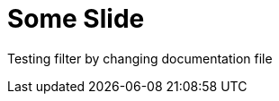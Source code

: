 = Some Slide
ifndef::imagesdir[:imagesdir: ../images]


Testing filter by changing documentation file
